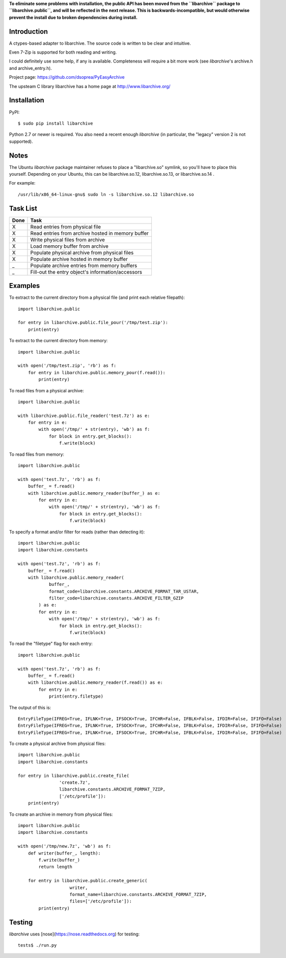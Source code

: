 **To eliminate some problems with installation, the public API has
been moved from the ``libarchive`` package to ``libarchive.public``,
and will be reflected in the next release. This is
backwards-incompatible, but would otherwise prevent the install due to
broken dependencies during install.**

------------
Introduction
------------

A ctypes-based adapter to libarchive. The source code is written to be clear
and intuitive.

Even 7-Zip is supported for both reading and writing.

I could definitely use some help, if any is available. Completeness will 
require a bit more work (see *libarchive*'s archive.h and archive_entry.h).

Project page: https://github.com/dsoprea/PyEasyArchive

The upsteam C library libarchive has a home page at
http://www.libarchive.org/


------------
Installation
------------

PyPI::

    $ sudo pip install libarchive

Python 2.7 or newer is required.  You also need a recent enough
*libarchive* (in particular, the "legacy" version 2 is not supported).


-----
Notes
-----

The Ubuntu *libarchive* package maintainer refuses to place a "libarchive.so" 
symlink, so you'll have to place this yourself. Depending on your Ubuntu, this 
can be libarchive.so.12, libarchive.so.13, or libarchive.so.14 .

For example::

    /usr/lib/x86_64-linux-gnu$ sudo ln -s libarchive.so.12 libarchive.so


---------
Task List
---------

=====  =================================================
Done   Task
=====  =================================================
  X    Read entries from physical file
  X    Read entries from archive hosted in memory buffer
  X    Write physical files from archive
  X    Load memory buffer from archive
  X    Populate physical archive from physical files
  X    Populate archive hosted in memory buffer
  _    Populate archive entries from memory buffers
  _    Fill-out the entry object's information/accessors
=====  =================================================


--------
Examples
--------

To extract to the current directory from a physical file (and print each 
relative filepath)::

    import libarchive.public

    for entry in libarchive.public.file_pour('/tmp/test.zip'):
        print(entry)

To extract to the current directory from memory::

    import libarchive.public

    with open('/tmp/test.zip', 'rb') as f:
        for entry in libarchive.public.memory_pour(f.read()):
            print(entry)

To read files from a physical archive::

    import libarchive.public

    with libarchive.public.file_reader('test.7z') as e:
        for entry in e:
            with open('/tmp/' + str(entry), 'wb') as f:
                for block in entry.get_blocks():
                    f.write(block)

To read files from memory::

    import libarchive.public

    with open('test.7z', 'rb') as f:
        buffer_ = f.read()
        with libarchive.public.memory_reader(buffer_) as e:
            for entry in e:
                with open('/tmp/' + str(entry), 'wb') as f:
                    for block in entry.get_blocks():
                        f.write(block)

To specify a format and/or filter for reads (rather than detecting it)::

    import libarchive.public
    import libarchive.constants

    with open('test.7z', 'rb') as f:
        buffer_ = f.read()
        with libarchive.public.memory_reader(
                buffer_,
                format_code=libarchive.constants.ARCHIVE_FORMAT_TAR_USTAR, 
                filter_code=libarchive.constants.ARCHIVE_FILTER_GZIP
            ) as e:
            for entry in e:
                with open('/tmp/' + str(entry), 'wb') as f:
                    for block in entry.get_blocks():
                        f.write(block)

To read the "filetype" flag for each entry::

    import libarchive.public

    with open('test.7z', 'rb') as f:
        buffer_ = f.read()
        with libarchive.public.memory_reader(f.read()) as e:
            for entry in e:
                print(entry.filetype)

The output of this is::

    EntryFileType(IFREG=True, IFLNK=True, IFSOCK=True, IFCHR=False, IFBLK=False, IFDIR=False, IFIFO=False)
    EntryFileType(IFREG=True, IFLNK=True, IFSOCK=True, IFCHR=False, IFBLK=False, IFDIR=False, IFIFO=False)
    EntryFileType(IFREG=True, IFLNK=True, IFSOCK=True, IFCHR=False, IFBLK=False, IFDIR=False, IFIFO=False)

To create a physical archive from physical files::

    import libarchive.public
    import libarchive.constants

    for entry in libarchive.public.create_file(
                    'create.7z',
                    libarchive.constants.ARCHIVE_FORMAT_7ZIP, 
                    ['/etc/profile']):
        print(entry)

To create an archive in memory from physical files::

    import libarchive.public
    import libarchive.constants

    with open('/tmp/new.7z', 'wb') as f:
        def writer(buffer_, length):
            f.write(buffer_)
            return length

        for entry in libarchive.public.create_generic(
                        writer,
                        format_name=libarchive.constants.ARCHIVE_FORMAT_7ZIP, 
                        files=['/etc/profile']):
            print(entry)


-------
Testing
-------

*libarchive* uses [nose](https://nose.readthedocs.org) for testing::

    tests$ ./run.py
